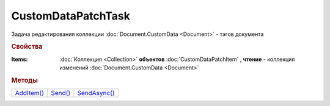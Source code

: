 CustomDataPatchTask
===================

Задача редактирования коллекции :doc:`Document.CustomData <Document>` - тэгов документа


.. rubric:: Свойства

:Items:
  :doc:`Коллекция <Collection>` **объектов** :doc:`CustomDataPatchItem` **, чтение** - коллекция изменений :doc:`Document.CustomData <Document>`


.. rubric:: Методы

+--------------------------------+-----------------------------+----------------------------------+
| |CustomDataPatchTask-AddItem|_ | |CustomDataPatchTask-Send|_ | |CustomDataPatchTask-SendAsync|_ |
+--------------------------------+-----------------------------+----------------------------------+

.. |CustomDataPatchTask-AddItem| replace:: AddItem()
.. |CustomDataPatchTask-Send| replace:: Send()
.. |CustomDataPatchTask-SendAsync| replace:: SendAsync()

.. _CustomDataPatchTask-AddItem:
.. method:: CustomDataPatchTask.AddItem()

  Добавляет :doc:`новый элемент <CustomDataPatchItem>` в коллекцию *Items* и возвращает его


.. _CustomDataPatchTask-Send:
.. method:: CustomDataPatchTask.Send()

  Применяет изменения, описанные в коллекции *Items*


.. _CustomDataPatchTask-SendAsync:
.. method:: CustomDataPatchTask.SendAsync()

  Асинхронно применяет изменения, описанные в коллекции *Items*
